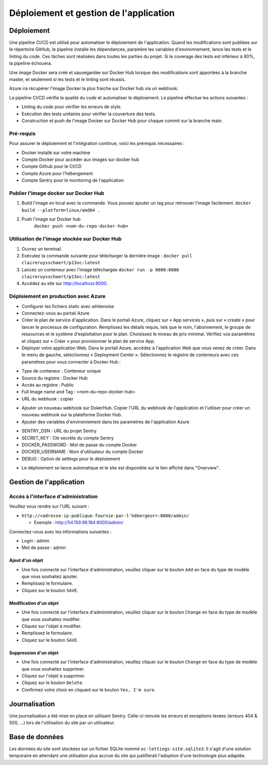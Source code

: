 Déploiement et gestion de l'application
=======================================
Déploiement
-----------

Une pipeline CI/CD est utilisé pour automatiser le déploiement de l'application. 
Quand les modifications sont publiées sur le répertoire GitHub, le pipeline installe
les dépendances, paramère les variables d'environnement, lance les tests et le linting
du code. Ces tâches sont réalisées dans toutes les parties du projet. Si le coverage des
tests est inférieur à 80%, la pipeline échouera.

Une image Docker sera créé et sauvegardée sur Docker Hub lorsque des modifications sont
apportées à la branche master, et seulement si les tests et le linting sont réussis.

Azure ira récupérer l'image Docker la plus fraiche sur Docker hub via un webhook.

La pipeline CI/CD vérifie la qualité du code et automatiser le déploiement. Le pipeline effectue les actions suivantes :

- Linting du code pour vérifier les erreurs de style.
- Exécution des tests unitaires pour vérifier la couverture des tests.
- Construction et push de l'image Docker sur Docker Hub pour chaque commit sur la branche main.

Pré-requis
++++++++++

Pour assurer le déploiement et l'intégration continue, voici les prérequis nécessaires :

- Docker installé sur votre machine
- Compte Docker pour accéder aux images sur docker hub
- Compte Github pour le CI/CD
- Compte Azure pour l'hébergement
- Compte Sentry pour le monitoring de l'application

Publier l'image docker sur Docker Hub
++++++++++++++++++++++++++++++++++++++

1. Build l'image en local avec la commande. Vous pouvez ajouter un tag pour retrouver l'image facilement.
   ``docker build --platform=linux/amd64 .``
2. Push l'image sur Docker hub
    ``docker push <nom-du-repo-docker-hub>``

Utilisation de l'image stockée sur Docker Hub
++++++++++++++++++++++++++++++++++++++++++++++
1. Ouvrez un terminal.
2. Exécutez la commande suivante pour télécharger la dernière image :
   ``docker pull claireruysschaert/p13oc:latest``
3. Lancez un conteneur avec l'image téléchargée
   ``docker run -p 8080:8080 claireruysschaert/p13oc:latest``
4. Accédez au site sur http://localhost:8000.

Déploiement en production avec Azure
+++++++++++++++++++++++++++++++++++++

- Configurer les fichiers static avec whitenoise
- Connectez-vous au portail Azure
- Créer le plan de service d'application. Dans le portail Azure, cliquez sur « App services », puis sur « create » pour lancer le processus de configuration. Remplissez les détails requis, tels que le nom, l'abonnement, le groupe de ressources et le système d'exploitation pour le plan. Choisissez le niveau de prix minimal. Vérifiez vos paramètres et cliquez sur « Créer » pour provisionner le plan de service App.
- Déployer votre application Web. Dans le portail Azure, accédez à l'application Web que vous venez de créer. Dans le menu de gauche, sélectionnez « Deployment Center ». Sélectionnez le registre de conteneurs avec ces paramètres pour vous connecter à Docker Hub : 

* Type de conteneur : Conteneur unique
* Source du registre : Docker Hub
* Accès au registre : Public
* Full Image name and Tag : <nom-du-repo-docker-hub>
* URL du webhook : copier

- Ajouter un nouveau webhook sur DokerHub. Copier l'URL du webhook de l'application et l'utiliser pour créer un nouveau webhook sur la plateforme Docker Hub.
- Ajouter des variables d'environnement dans les paramètres de l'application Azure

* SENTRY_DSN : URL du projet Sentry
* SECRET_KEY : Clé secrète du compte Sentry
* DOCKER_PASSWORD : Mot de passe du compte Docker
* DOCKER_USERNAME : Nom d'utilisateur du compte Docker
* DEBUG : Option de settings pour le déploiement 

- Le déploiement se lance automatique et le site est disponible sur le lien affiché dans "Overview".

Gestion de l'application
------------------------

Accès à l'interface d'administration
++++++++++++++++++++++++++++++++++++

Veuillez vous rendre sur l'URL suivant :

- ``http://<adresse-ip-publique-fournie-par-l'hébergeur>:8000/admin/``

  - Exemple : `http://54.159.98.184:8000/admin/ 
    <http://54.159.98.184:8000/admin/>`_

Connectez-vous avec les informations suivantes :

- Login : admin
- Mot de passe : admin

Ajout d'un objet
::::::::::::::::

- Une fois connecté sur l'interface d'administration, veuillez cliquer 
  sur le bouton ``Add`` en face du type de modèle que vous souhaitez ajouter.
- Remplissez le formulaire.
- Cliquez sur le bouton ``SAVE``.

Modification d'un objet
:::::::::::::::::::::::

- Une fois connecté sur l'interface d'administration, veuillez cliquer 
  sur le bouton ``Change`` en face du type de modèle que vous souhaitez modifier.
- Cliquez sur l'objet à modifier.
- Remplissez le formulaire.
- Cliquez sur le bouton ``SAVE``.

Suppression d'un objet
::::::::::::::::::::::

- Une fois connecté sur l'interface d'administration, veuillez cliquer 
  sur le bouton ``Change`` en face du type de modèle que vous souhaitez supprimer.
- Cliquez sur l'objet à supprimer.
- Cliquez sur le bouton ``Delete``.
- Confirmez votre choix en cliquant sur le bouton ``Yes, I'm sure``.

Journalisation
--------------

Une journalisation a été mise en place en utilisant Sentry. Celle-ci renvoie 
les erreurs et exceptions levées (erreurs 404 & 500, …) lors de l'utilisation 
du site par un utilisateur.

Base de données
---------------

Les données du site sont stockées sur un fichier SQLite nommé 
``oc-lettings-site.sqlite3``. Il s'agit d'une solution temporaire en attendant 
une utilisation plus accrue du site qui justifierait l'adoption d'une technologie 
plus adaptée.
